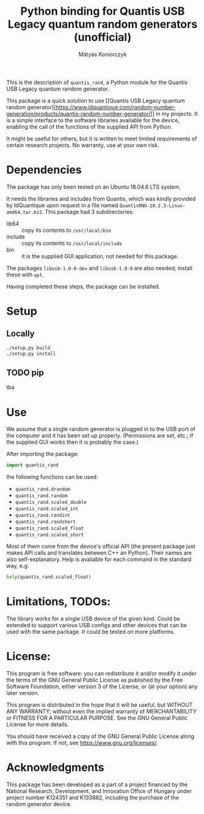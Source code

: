 #+OPTIONS: ^:nil
#+TITLE: Python binding for Quantis USB Legacy quantum random generators (unofficial)
#+AUTHOR: Mátyás Koniorczyk

This is the description of ~quantis_rand~, a Python module for the
Quantis USB Legacy quantum random generator.

This package is a quick solution to use [[Quantis USB Legacy quantum random
 generator][https://www.idquantique.com/random-number-generation/products/quantis-random-number-generator/]]
in my projects. It is a simple interface to the software libraries
available for the device, enabling the call of the functions of the
supplied API from Python.

It might be useful for others, but it is written to meet limited
requirements of certain research projects. No warranty, use at your
own risk.

* Dependencies

The package has only been tested on an Ubuntu 18.04.6 LTS system.

It needs the libraries and includes from Quantis, which was kindly
provided by IdQuantique upon request in a file named
~QuantisRNG-20.2.3-Linux-amd64.tar.bz2~. This package had 3
subdirectories:

- lib64 :: copy its contents to ~/usr/local/bin~
- include :: copy its contents to ~/usr/local/include~
- bin :: it is the supplied GUI application, not needed for this package.

The packages ~libusb-1.0-0-dev~ and ~libusb-1.0-0~ are also needed;
install these with ~apt~.

Having completed these steps, the package can be installed.

* Setup
** Locally
#+BEGIN_SRC bash 
./setup.py build
./setup.py install
#+END_SRC
** TODO pip
tba
* Use

We assume that a single random generator is plugged in to the USB port
of the computer and it has been set up properly. (Permissions are set,
etc.; if the supplied GUI works then it is probably the case.)

After importing the package:
#+BEGIN_SRC python
import quantis_rand
#+END_SRC
the following functions can be used:
- ~quantis_rand.drandom~
- ~quantis_rand.random~       
- ~quantis_rand.scaled_double~
- ~quantis_rand.scaled_int~
- ~quantis_rand.randint~
- ~quantis_rand.randshort~
- ~quantis_rand.scaled_float~
- ~quantis_rand.scaled_short~
Most of them come from the device's official API (the present package
just makes API calls and translates between C++ an Python). Their
names are also self-explanatory. 
Help is available for each command in the standard way, e.g.
#+BEGIN_SRC python 
help(quantis_rand.scaled_float)
#+END_SRC

* Limitations, TODOs:

The library works for a single USB device of the given kind. Could be
extended to support various USB configs and other devices that can be
used with the same package. It could be tested on more platforms.

* License:

This program is free software: you can redistribute it and/or modify
it under the terms of the GNU General Public License as published by
the Free Software Foundation, either version 3 of the License, or (at
your option) any later version.

This program is distributed in the hope that it will be useful, but
WITHOUT ANY WARRANTY; without even the implied warranty of
MERCHANTABILITY or FITNESS FOR A PARTICULAR PURPOSE.  See the GNU
General Public License for more details.

You should have received a copy of the GNU General Public License
along with this program.  If not, see <https://www.gnu.org/licenses/>.

* Acknowledgments

This package has been developed as a part of a project financed by the
National Research, Development, and Innovation Office of Hungary under
project number K124351 and K133882, including the purchase of the
random generator device.
